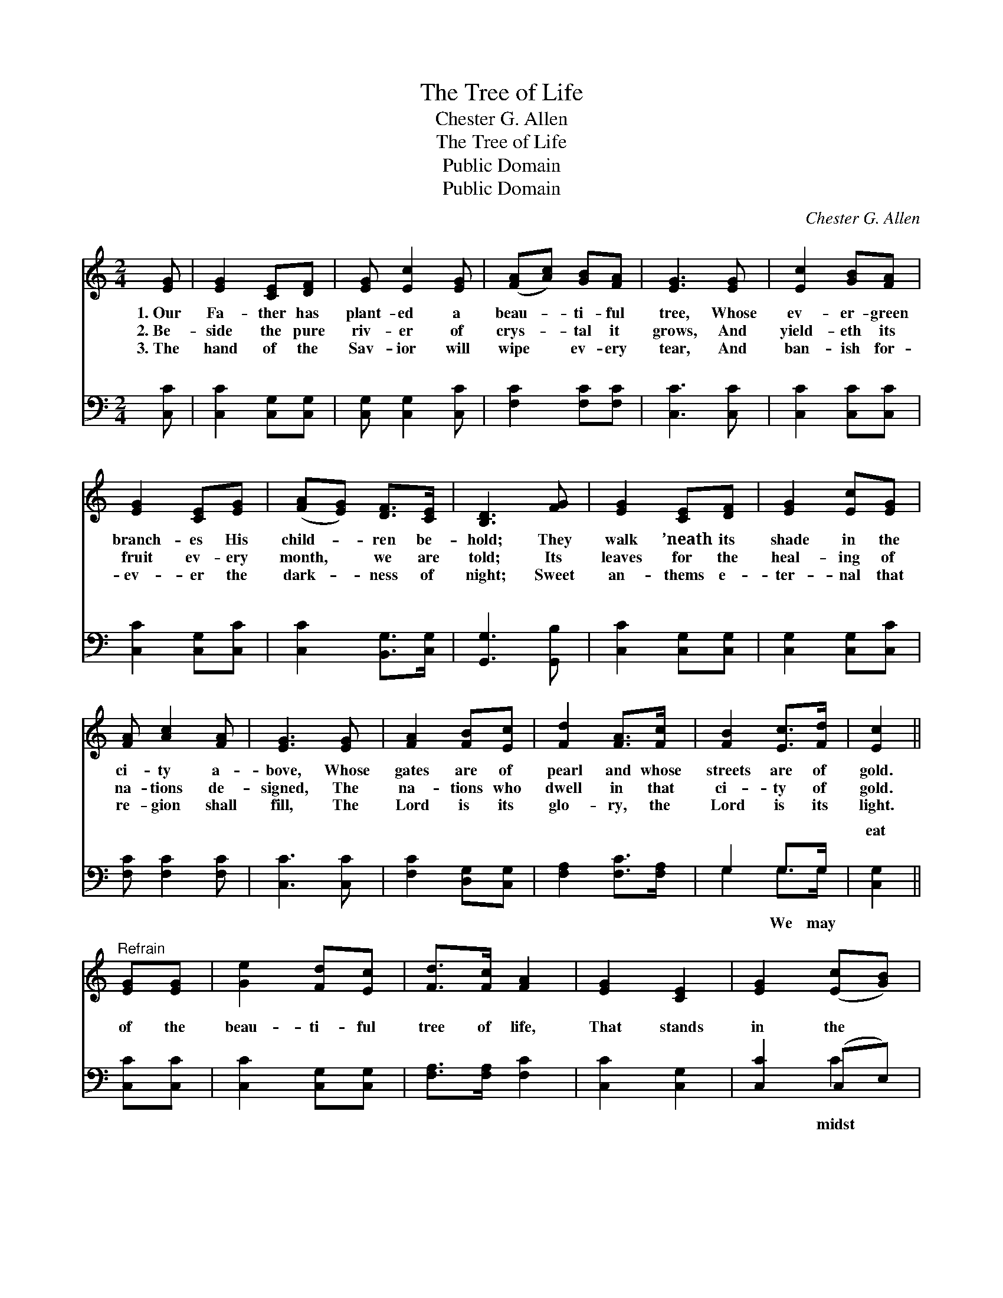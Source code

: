 X:1
T:The Tree of Life
T:Chester G. Allen
T:The Tree of Life
T:Public Domain
T:Public Domain
C:Chester G. Allen
Z:Public Domain
%%score ( 1 2 ) ( 3 4 )
L:1/8
M:2/4
K:C
V:1 treble 
V:2 treble 
V:3 bass 
V:4 bass 
V:1
 [EG] | [EG]2 [CE][DF] | [EG] [Ec]2 [EG] | ([FA][Ac]) [GB][FA] | [EG]3 [EG] | [Ec]2 [GB][FA] | %6
w: 1.~Our|Fa- ther has|plant- ed a|beau- * ti- ful|tree, Whose|ev- er- green|
w: 2.~Be-|side the pure|riv- er of|crys- * tal it|grows, And|yield- eth its|
w: 3.~The|hand of the|Sav- ior will|wipe * ev- ery|tear, And|ban- ish for-|
 [EG]2 [CE][EG] | ([FA][EG]) [DF]>[CE] | [B,D]3 [FG] | [EG]2 [CE][DF] | [EG]2 [Ec][EG] | %11
w: branch- es His|child- * ren be-|hold; They|walk ’neath its|shade in the|
w: fruit ev- ery|month, * we are|told; Its|leaves for the|heal- ing of|
w: ev- er the|dark- * ness of|night; Sweet|an- thems e-|ter- nal that|
 [FA] [Ac]2 [FA] | [EG]3 [EG] | [FA]2 [FB][Ec] | [Fd]2 [FA]>[Fc] | [FB]2 [Ec]>[Fd] | [Ec]2 || %17
w: ci- ty a-|bove, Whose|gates are of|pearl and whose|streets are of|gold.|
w: na- tions de-|signed, The|na- tions who|dwell in that|ci- ty of|gold.|
w: re- gion shall|fill, The|Lord is its|glo- ry, the|Lord is its|light.|
"^Refrain" [EG][EG] | [Ge]2 [Fd][Ec] | [Fd]>[Fc] [FA]2 | [EG]2 [CE]2 | [EG]2 ([Ec][GB]) | %22
w: |||||
w: |||||
w: |||||
 [FA]2 [GB][Ec] | [EG]2 [Ec]>[Fd] | [Ge]2 [Gd]>[Gc] | [Gd]2 GG | [Ge]2 [Fd][Ec] | [Fd]2 [Fc]>[FA] | %28
w: ||||||
w: ||||||
w: ||||||
 [EG]2 [CE][DF] | [EG]3 [EG] | [FA]2 [FB]>[Ec] | [Fd]2 [FA]>[Fc] | [FB]2 [Ec]>[Fd] | [Ec]3 |] %34
w: ||||||
w: ||||||
w: ||||||
V:2
 x | x4 | x4 | x4 | x4 | x4 | x4 | x4 | x4 | x4 | x4 | x4 | x4 | x4 | x4 | x4 | x2 || x2 | x4 | %19
 x4 | x4 | x4 | x4 | x4 | x4 | x2 GG | x4 | x4 | x4 | x4 | x4 | x4 | x4 | x3 |] %34
V:3
 [C,C] | [C,C]2 [C,G,][C,G,] | [C,G,] [C,G,]2 [C,C] | [F,C]2 [F,C][F,C] | [C,C]3 [C,C] | %5
w: ~|~ ~ ~|~ ~ ~|~ ~ ~|~ ~|
 [C,C]2 [C,C][C,C] | [C,C]2 [C,G,][C,C] | [C,C]2 [B,,G,]>[C,G,] | [G,,G,]3 [G,,B,] | %9
w: ~ ~ ~|~ ~ ~|~ ~ ~|~ ~|
 [C,C]2 [C,G,][C,G,] | [C,G,]2 [C,G,][C,C] | [F,C] [F,C]2 [F,C] | [C,C]3 [C,C] | %13
w: ~ ~ ~|~ ~ ~|~ ~ ~|~ ~|
 [F,C]2 [D,G,][C,G,] | [F,A,]2 [F,C]>[F,A,] | G,2 G,>G, | [C,G,]2 || [C,C][C,C] | %18
w: ~ ~ ~|~ ~ ~|~ ~ ~|eat|of the|
 [C,C]2 [C,G,][C,G,] | [F,A,]>[F,A,] [F,C]2 | [C,C]2 [C,G,]2 | [C,C]2 (C,E,) | %22
w: beau- ti- ful|tree of life,|That stands|in the *|
 [F,C]2 [D,G,][C,G,] | [C,C]2 [C,C]>[C,C] | [C,C]2 [E,C]>[E,C] | [G,B,]2 G,G, | [C,C]2 [C,C][C,C] | %27
w: of the ci-|ty so fair;|We may eat|of its fruit|healed with its|
 [F,A,]2 [F,A,]>[F,C] | [C,C]2 [C,G,][C,G,] | [C,C]3 [C,C] | [F,C]2 [D,G,]>[C,G,] | %31
w: leaves; No hun-|ger, no sick-|ness, no|sor- row is|
 [F,A,]2 [F,C]>[F,A,] | G,2 G,>G, | [C,G,]3 |] %34
w: there. * *|||
V:4
 x | x4 | x4 | x4 | x4 | x4 | x4 | x4 | x4 | x4 | x4 | x4 | x4 | x4 | x4 | G,2 G,>G, | x2 || x2 | %18
w: |||||||||||||||~ We may|||
 x4 | x4 | x4 | x2 C2 | x4 | x4 | x4 | x2 G,G, | x4 | x4 | x4 | x4 | x4 | x4 | G,2 G,>G, | x3 |] %34
w: |||midst||||and be|||||||||


